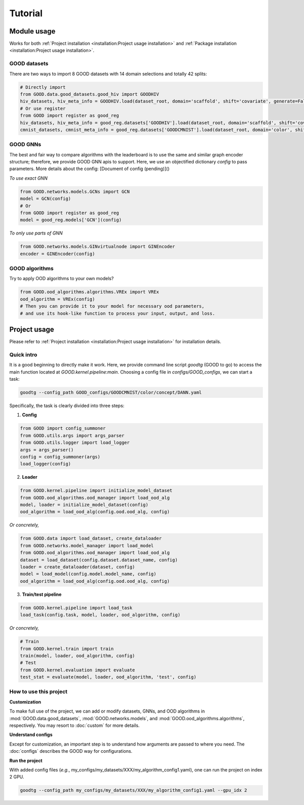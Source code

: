 Tutorial
===================

Module usage
--------------

Works for both :ref:`Project installation <installation:Project usage installation>` and :ref:`Package installation <installation:Project usage installation>`.

GOOD datasets
^^^^^^^^^^^^^^^^^

There are two ways to import 8 GOOD datasets with 14 domain selections and totally 42 splits:

.. code-block:: python

   # Directly import
   from GOOD.data.good_datasets.good_hiv import GOODHIV
   hiv_datasets, hiv_meta_info = GOODHIV.load(dataset_root, domain='scaffold', shift='covariate', generate=False)
   # Or use register
   from GOOD import register as good_reg
   hiv_datasets, hiv_meta_info = good_reg.datasets['GOODHIV'].load(dataset_root, domain='scaffold', shift='covariate', generate=False)
   cmnist_datasets, cmnist_meta_info = good_reg.datasets['GOODCMNIST'].load(dataset_root, domain='color', shift='concept', generate=False)


GOOD GNNs
^^^^^^^^^^^^^
The best and fair way to compare algorithms with the leaderboard is to use the same and similar graph encoder structure;
therefore, we provide GOOD GNN apis to support. Here, we use an objectified dictionary `config` to pass parameters. More
details about the config: [Document of config (pending)]()

*To use exact GNN*

.. code-block:: python

   from GOOD.networks.models.GCNs import GCN
   model = GCN(config)
   # Or
   from GOOD import register as good_reg
   model = good_reg.models['GCN'](config)

*To only use parts of GNN*

.. code-block:: python

   from GOOD.networks.models.GINvirtualnode import GINEncoder
   encoder = GINEncoder(config)


GOOD algorithms
^^^^^^^^^^^^^^^^^
Try to apply OOD algorithms to your own models?

.. code-block:: python

   from GOOD.ood_algorithms.algorithms.VREx import VREx
   ood_algorithm = VREx(config)
   # Then you can provide it to your model for necessary ood parameters,
   # and use its hook-like function to process your input, output, and loss.

Project usage
-----------------

Please refer to :ref:`Project installation <installation:Project usage installation>` for installation details.

Quick intro
^^^^^^^^^^^^^^^

It is a good beginning to directly make it work. Here, we provide command line script `goodtg` (GOOD to go) to access the main function located at `GOOD.kernel.pipeline:main`.
Choosing a config file in `configs/GOOD_configs`, we can start a task:

.. code-block:: shell

   goodtg --config_path GOOD_configs/GOODCMNIST/color/concept/DANN.yaml


Specifically, the task is clearly divided into three steps:

1. **Config**

.. code-block:: python

   from GOOD import config_summoner
   from GOOD.utils.args import args_parser
   from GOOD.utils.logger import load_logger
   args = args_parser()
   config = config_summoner(args)
   load_logger(config)

2. **Loader**

.. code-block:: python

   from GOOD.kernel.pipeline import initialize_model_dataset
   from GOOD.ood_algorithms.ood_manager import load_ood_alg
   model, loader = initialize_model_dataset(config)
   ood_algorithm = load_ood_alg(config.ood.ood_alg, config)

*Or concretely,*

.. code-block:: python

   from GOOD.data import load_dataset, create_dataloader
   from GOOD.networks.model_manager import load_model
   from GOOD.ood_algorithms.ood_manager import load_ood_alg
   dataset = load_dataset(config.dataset.dataset_name, config)
   loader = create_dataloader(dataset, config)
   model = load_model(config.model.model_name, config)
   ood_algorithm = load_ood_alg(config.ood.ood_alg, config)

3. **Train/test pipeline**

.. code-block:: python

   from GOOD.kernel.pipeline import load_task
   load_task(config.task, model, loader, ood_algorithm, config)

*Or concretely,*

.. code-block:: python

   # Train
   from GOOD.kernel.train import train
   train(model, loader, ood_algorithm, config)
   # Test
   from GOOD.kernel.evaluation import evaluate
   test_stat = evaluate(model, loader, ood_algorithm, 'test', config)


How to use this project
^^^^^^^^^^^^^^^^^^^^^^^^^^

**Customization**

To make full use of the project, we can add or modify datasets, GNNs, and OOD algorithms in :mod:`GOOD.data.good_datasets`,
:mod:`GOOD.networks.models`, and :mod:`GOOD.ood_algorithms.algorithms`, respectively. You may resort to :doc:`custom` for more details.

**Understand configs**

Except for customization, an important step is to understand how arguments are passed to where you need. The :doc:`configs`
describes the GOOD way for configurations.

**Run the project**

With added config files (*e.g.*, my_configs/my_datasets/XXX/my_algorithm_config1.yaml), one can run the project on
index 2 GPU.

.. code-block:: shell

   goodtg --config_path my_configs/my_datasets/XXX/my_algorithm_config1.yaml --gpu_idx 2

